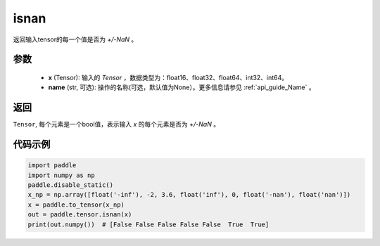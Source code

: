 .. _cn_api_tensor_isnan:

isnan
-----------------------------

.. py:function:: paddle.tensor.isnan(x, name=None)

返回输入tensor的每一个值是否为 `+/-NaN` 。

参数
:::::::::
    - **x** (Tensor): 输入的 `Tensor` ，数据类型为：float16、float32、float64、int32、int64。
    - **name** (str, 可选): 操作的名称(可选，默认值为None）。更多信息请参见 :ref:`api_guide_Name` 。

返回
:::::::::
``Tensor``, 每个元素是一个bool值，表示输入 `x` 的每个元素是否为 `+/-NaN` 。

代码示例
:::::::::

.. code-block:: python

    import paddle
    import numpy as np
    paddle.disable_static()
    x_np = np.array([float('-inf'), -2, 3.6, float('inf'), 0, float('-nan'), float('nan')])
    x = paddle.to_tensor(x_np)
    out = paddle.tensor.isnan(x)
    print(out.numpy())  # [False False False False False  True  True]
